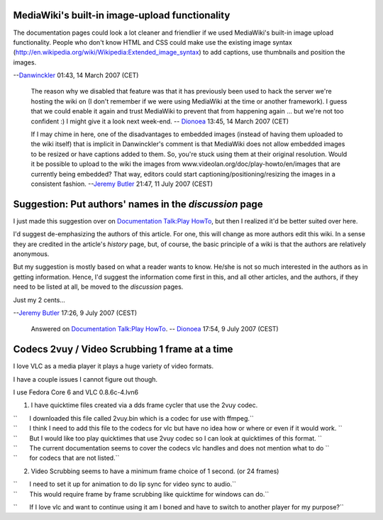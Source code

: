 MediaWiki's built-in image-upload functionality
-----------------------------------------------

The documentation pages could look a lot cleaner and friendlier if we used MediaWiki's built-in image upload functionality. People who don't know HTML and CSS could make use the existing image syntax (http://en.wikipedia.org/wiki/Wikipedia:Extended_image_syntax) to add captions, use thumbnails and position the images.

--`Danwinckler <User:Danwinckler>`__ 01:43, 14 March 2007 (CET)

   The reason why we disabled that feature was that it has previously been used to hack the server we're hosting the wiki on (I don't remember if we were using MediaWiki at the time or another framework). I guess that we could enable it again and trust MediaWiki to prevent that from happening again ... but we're not too confident :) I might give it a look next week-end. -- `Dionoea <User:Dionoea>`__ 13:45, 14 March 2007 (CET)

   If I may chime in here, one of the disadvantages to embedded images (instead of having them uploaded to the wiki itself) that is implicit in Danwinckler's comment is that MediaWiki does not allow embedded images to be resized or have captions added to them. So, you're stuck using them at their original resolution. Would it be possible to upload to the wiki the images from www.videolan.org/doc/play-howto/en/images that are currently being embedded? That way, editors could start captioning/positioning/resizing the images in a consistent fashion. --`Jeremy Butler <User:Jeremy_Butler>`__ 21:47, 11 July 2007 (CEST)

Suggestion: Put authors' names in the *discussion* page
-------------------------------------------------------

I just made this suggestion over on `Documentation Talk:Play HowTo <Documentation_Talk:Play_HowTo>`__, but then I realized it'd be better suited over here.

I'd suggest de-emphasizing the authors of this article. For one, this will change as more authors edit this wiki. In a sense they are credited in the article's *history* page, but, of course, the basic principle of a wiki is that the authors are relatively anonymous.

But my suggestion is mostly based on what a reader wants to know. He/she is not so much interested in the authors as in getting information. Hence, I'd suggest the information come first in this, and all other articles, and the authors, if they need to be listed at all, be moved to the *discussion* pages.

Just my 2 cents...

--`Jeremy Butler <User:Jeremy_Butler>`__ 17:26, 9 July 2007 (CEST)

   Answered on `Documentation Talk:Play HowTo <Documentation_Talk:Play_HowTo>`__. -- `Dionoea <User:Dionoea>`__ 17:54, 9 July 2007 (CEST)

Codecs 2vuy / Video Scrubbing 1 frame at a time
-----------------------------------------------

I love VLC as a media player it plays a huge variety of video formats.

I have a couple issues I cannot figure out though.

I use Fedora Core 6 and VLC 0.8.6c-4.lvn6

1. I have quicktime files created via a dds frame cycler that use the 2vuy codec.

| ``       I downloaded this file called 2vuy.bin which is a codec for use with ffmpeg.``
| ``       I think I need to add this file to the codecs for vlc but have no idea how or where or even if it would work. ``
| ``       But I would like too play quicktimes that use 2vuy codec so I can look at quicktimes of this format. ``
| ``       The current documentation seems to cover the codecs vlc handles and does not mention what to do ``
| ``       for codecs that are not listed.``

2. Video Scrubbing seems to have a minimum frame choice of 1 second. (or 24 frames)

| ``       I need to set it up for animation to do lip sync for video sync to audio.``
| ``       This would require frame by frame scrubbing like quicktime for windows can do.``

``       If I love vlc and want to continue using it am I boned and have to switch to another player for my purpose?``
